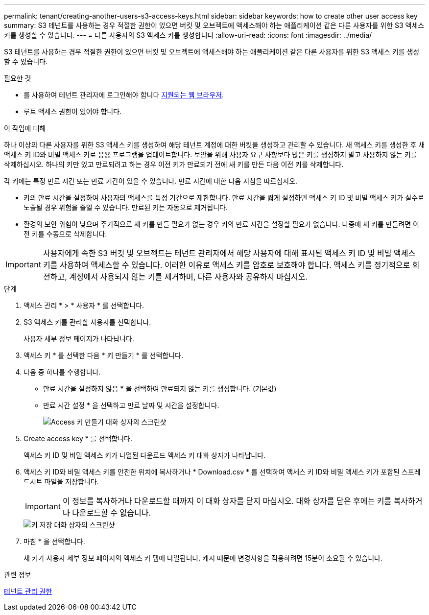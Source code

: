 ---
permalink: tenant/creating-another-users-s3-access-keys.html 
sidebar: sidebar 
keywords: how to create other user access key 
summary: S3 테넌트를 사용하는 경우 적절한 권한이 있으면 버킷 및 오브젝트에 액세스해야 하는 애플리케이션 같은 다른 사용자를 위한 S3 액세스 키를 생성할 수 있습니다. 
---
= 다른 사용자의 S3 액세스 키를 생성합니다
:allow-uri-read: 
:icons: font
:imagesdir: ../media/


[role="lead"]
S3 테넌트를 사용하는 경우 적절한 권한이 있으면 버킷 및 오브젝트에 액세스해야 하는 애플리케이션 같은 다른 사용자를 위한 S3 액세스 키를 생성할 수 있습니다.

.필요한 것
* 를 사용하여 테넌트 관리자에 로그인해야 합니다 xref:../admin/web-browser-requirements.adoc[지원되는 웹 브라우저].
* 루트 액세스 권한이 있어야 합니다.


.이 작업에 대해
하나 이상의 다른 사용자를 위한 S3 액세스 키를 생성하여 해당 테넌트 계정에 대한 버킷을 생성하고 관리할 수 있습니다. 새 액세스 키를 생성한 후 새 액세스 키 ID와 비밀 액세스 키로 응용 프로그램을 업데이트합니다. 보안을 위해 사용자 요구 사항보다 많은 키를 생성하지 말고 사용하지 않는 키를 삭제하십시오. 하나의 키만 있고 만료되려고 하는 경우 이전 키가 만료되기 전에 새 키를 만든 다음 이전 키를 삭제합니다.

각 키에는 특정 만료 시간 또는 만료 기간이 있을 수 있습니다. 만료 시간에 대한 다음 지침을 따르십시오.

* 키의 만료 시간을 설정하여 사용자의 액세스를 특정 기간으로 제한합니다. 만료 시간을 짧게 설정하면 액세스 키 ID 및 비밀 액세스 키가 실수로 노출될 경우 위험을 줄일 수 있습니다. 만료된 키는 자동으로 제거됩니다.
* 환경의 보안 위험이 낮으며 주기적으로 새 키를 만들 필요가 없는 경우 키의 만료 시간을 설정할 필요가 없습니다. 나중에 새 키를 만들려면 이전 키를 수동으로 삭제합니다.



IMPORTANT: 사용자에게 속한 S3 버킷 및 오브젝트는 테넌트 관리자에서 해당 사용자에 대해 표시된 액세스 키 ID 및 비밀 액세스 키를 사용하여 액세스할 수 있습니다. 이러한 이유로 액세스 키를 암호로 보호해야 합니다. 액세스 키를 정기적으로 회전하고, 계정에서 사용되지 않는 키를 제거하며, 다른 사용자와 공유하지 마십시오.

.단계
. 액세스 관리 * > * 사용자 * 를 선택합니다.
. S3 액세스 키를 관리할 사용자를 선택합니다.
+
사용자 세부 정보 페이지가 나타납니다.

. 액세스 키 * 를 선택한 다음 * 키 만들기 * 를 선택합니다.
. 다음 중 하나를 수행합니다.
+
** 만료 시간을 설정하지 않음 * 을 선택하여 만료되지 않는 키를 생성합니다. (기본값)
** 만료 시간 설정 * 을 선택하고 만료 날짜 및 시간을 설정합니다.
+
image::../media/tenant_s3_access_key_create_save.png[Access 키 만들기 대화 상자의 스크린샷]



. Create access key * 를 선택합니다.
+
액세스 키 ID 및 비밀 액세스 키가 나열된 다운로드 액세스 키 대화 상자가 나타납니다.

. 액세스 키 ID와 비밀 액세스 키를 안전한 위치에 복사하거나 * Download.csv * 를 선택하여 액세스 키 ID와 비밀 액세스 키가 포함된 스프레드시트 파일을 저장합니다.
+

IMPORTANT: 이 정보를 복사하거나 다운로드할 때까지 이 대화 상자를 닫지 마십시오. 대화 상자를 닫은 후에는 키를 복사하거나 다운로드할 수 없습니다.

+
image::../media/tenant_s3_access_key_save_keys.png[키 저장 대화 상자의 스크린샷]

. 마침 * 을 선택합니다.
+
새 키가 사용자 세부 정보 페이지의 액세스 키 탭에 나열됩니다. 캐시 때문에 변경사항을 적용하려면 15분이 소요될 수 있습니다.



.관련 정보
xref:tenant-management-permissions.adoc[테넌트 관리 권한]
